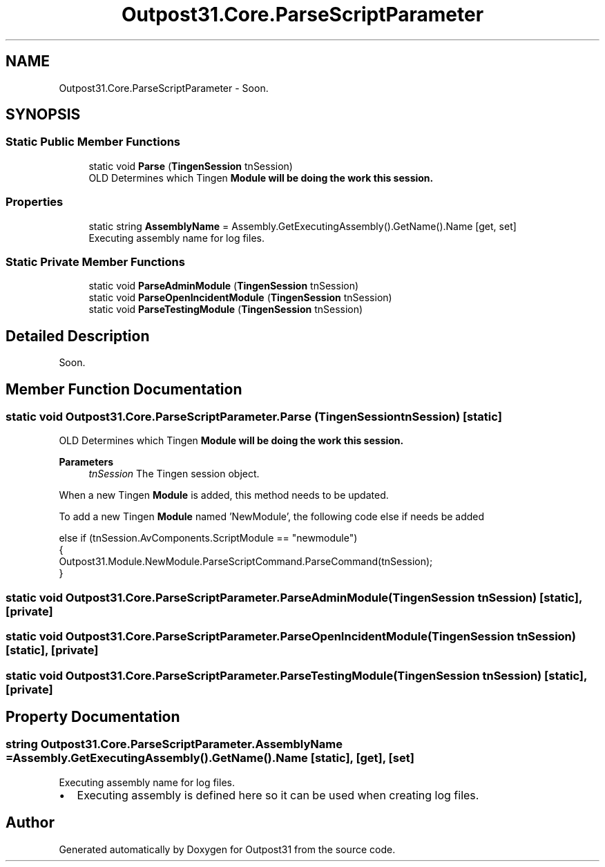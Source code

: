 .TH "Outpost31.Core.ParseScriptParameter" 3 "Mon Jul 1 2024" "Outpost31" \" -*- nroff -*-
.ad l
.nh
.SH NAME
Outpost31.Core.ParseScriptParameter \- Soon\&.  

.SH SYNOPSIS
.br
.PP
.SS "Static Public Member Functions"

.in +1c
.ti -1c
.RI "static void \fBParse\fP (\fBTingenSession\fP tnSession)"
.br
.RI "OLD Determines which Tingen \fI\fBModule\fP\fP will be doing the work this session\&. "
.in -1c
.SS "Properties"

.in +1c
.ti -1c
.RI "static string \fBAssemblyName\fP = Assembly\&.GetExecutingAssembly()\&.GetName()\&.Name\fR [get, set]\fP"
.br
.RI "Executing assembly name for log files\&. "
.in -1c
.SS "Static Private Member Functions"

.in +1c
.ti -1c
.RI "static void \fBParseAdminModule\fP (\fBTingenSession\fP tnSession)"
.br
.ti -1c
.RI "static void \fBParseOpenIncidentModule\fP (\fBTingenSession\fP tnSession)"
.br
.ti -1c
.RI "static void \fBParseTestingModule\fP (\fBTingenSession\fP tnSession)"
.br
.in -1c
.SH "Detailed Description"
.PP 
Soon\&. 
.SH "Member Function Documentation"
.PP 
.SS "static void Outpost31\&.Core\&.ParseScriptParameter\&.Parse (\fBTingenSession\fP tnSession)\fR [static]\fP"

.PP
OLD Determines which Tingen \fI\fBModule\fP\fP will be doing the work this session\&. 
.PP
\fBParameters\fP
.RS 4
\fItnSession\fP The Tingen session object\&.
.RE
.PP
.PP
When a new Tingen \fBModule\fP is added, this method needs to be updated\&. 
.PP
To add a new Tingen \fBModule\fP named 'NewModule', the following code \fRelse if\fP needs be added 
.PP
.nf
else if (tnSession\&.AvComponents\&.ScriptModule == "newmodule")
{
    Outpost31\&.Module\&.NewModule\&.ParseScriptCommand\&.ParseCommand(tnSession);
}

.fi
.PP
 
.SS "static void Outpost31\&.Core\&.ParseScriptParameter\&.ParseAdminModule (\fBTingenSession\fP tnSession)\fR [static]\fP, \fR [private]\fP"

.SS "static void Outpost31\&.Core\&.ParseScriptParameter\&.ParseOpenIncidentModule (\fBTingenSession\fP tnSession)\fR [static]\fP, \fR [private]\fP"

.SS "static void Outpost31\&.Core\&.ParseScriptParameter\&.ParseTestingModule (\fBTingenSession\fP tnSession)\fR [static]\fP, \fR [private]\fP"

.SH "Property Documentation"
.PP 
.SS "string Outpost31\&.Core\&.ParseScriptParameter\&.AssemblyName = Assembly\&.GetExecutingAssembly()\&.GetName()\&.Name\fR [static]\fP, \fR [get]\fP, \fR [set]\fP"

.PP
Executing assembly name for log files\&. 
.IP "\(bu" 2
Executing assembly is defined here so it can be used when creating log files\&. 
.PP


.SH "Author"
.PP 
Generated automatically by Doxygen for Outpost31 from the source code\&.
